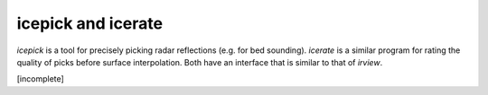 icepick and icerate
===================

*icepick* is a tool for precisely picking radar reflections (e.g. for bed
sounding). *icerate* is a similar program for rating the quality of picks
before surface interpolation. Both have an interface that is similar to that of
*irview*.

[incomplete]

